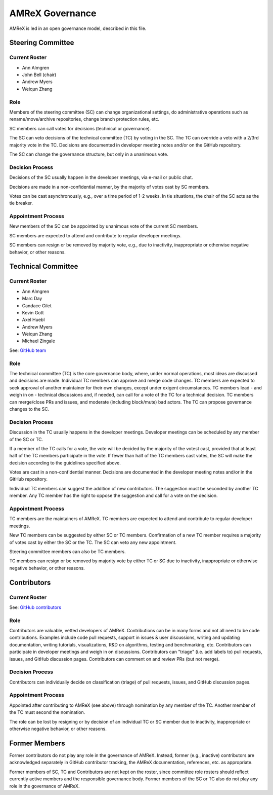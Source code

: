.. _governance:

AMReX Governance
================

AMReX is led in an open governance model, described in this file.


Steering Committee
------------------

Current Roster
^^^^^^^^^^^^^^

- Ann Almgren
- John Bell (chair)
- Andrew Myers
- Weiqun Zhang

Role
^^^^

Members of the steering committee (SC) can change organizational settings, do administrative operations such as rename/move/archive repositories, change branch protection rules, etc.

SC members can call votes for decisions (technical or governance).

The SC can veto decisions of the technical committee (TC) by voting in the SC.
The TC can override a veto with a 2/3rd majority vote in the TC.
Decisions are documented in developer meeting notes and/or on the GitHub repository.

The SC can change the governance structure, but only in a unanimous vote.

Decision Process
^^^^^^^^^^^^^^^^

Decisions of the SC usually happen in the developer meetings, via e-mail or public chat.

Decisions are made in a non-confidential manner, by the majority of votes cast by SC members.

Votes can be cast asynchronously, e.g., over a time period of 1-2 weeks.
In tie situations, the chair of the SC acts as the tie breaker.

Appointment Process
^^^^^^^^^^^^^^^^^^^

New members of the SC can be appointed by unanimous vote of the current SC members.

SC members are expected to attend and contribute to regular developer meetings.

SC members can resign or be removed by majority vote, e.g., due to inactivity, inappropriate or otherwise negative behavior, or other reasons.


Technical Committee
-------------------

Current Roster
^^^^^^^^^^^^^^

- Ann Almgren
- Marc Day
- Candace Gilet
- Kevin Gott
- Axel Huebl
- Andrew Myers
- Weiqun Zhang
- Michael Zingale

See: `GitHub team <https://github.com/orgs/AMReX-Codes/teams/amrex>`__

Role
^^^^

The technical committee (TC) is the core governance body, where, under normal operations, most ideas are discussed and decisions are made.
Individual TC members can approve and merge code changes.
TC members are expected to seek approval of another maintainer for their own changes, except under exigent circumstances.
TC members lead - and weigh in on - technical discussions and, if needed, can call for a vote of the TC for a technical decision.
TC members can merge/close PRs and issues, and moderate (including block/mute) bad actors.
The TC can propose governance changes to the SC.


Decision Process
^^^^^^^^^^^^^^^^

Discussion in the TC usually happens in the developer meetings. Developer meetings can be scheduled by any member of the SC or TC.

If a member of the TC calls for a vote, the vote will be decided by the majority of the votest cast, provided that at least half of the TC members participate in the vote. If fewer than half of the TC members cast votes, the SC will make the decision according to the guidelines specified above.

Votes are cast in a non-confidential manner.
Decisions are documented in the developer meeting notes and/or in the GitHub repository.

Individual TC members can suggest the addition of new contributors. The suggestion must be seconded by another TC member. Any TC member has the right to oppose the suggestion and call for a vote on the decision.

Appointment Process
^^^^^^^^^^^^^^^^^^^

TC members are the maintainers of AMReX.
TC members are expected to attend and contribute to regular developer meetings.

New TC members can be suggested by either SC or TC members. Confirmation of a new TC member requires a majority of votes cast by either the SC or the TC. The SC can veto any new appointment.

Steering committee members can also be TC members.

TC members can resign or be removed by majority vote by either TC or SC due to inactivity, inappropriate or otherwise negative behavior, or other reasons.


Contributors
------------

Current Roster
^^^^^^^^^^^^^^

See: `GitHub contributors <https://github.com/AMReX-Codes/amrex/graphs/contributors>`__

Role
^^^^

Contributors are valuable, vetted developers of AMReX.
Contributions can be in many forms and not all need to be code contributions.
Examples include code pull requests, support in issues & user discussions, writing and updating documentation, writing tutorials, visualizations, R&D on algorithms, testing and benchmarking, etc.
Contributors can participate in developer meetings and weigh in on discussions.
Contributors can "triage" (i.e. add labels to) pull requests, issues, and GitHub discussion pages.
Contributors can comment on and review PRs (but not merge).

Decision Process
^^^^^^^^^^^^^^^^

Contributors can individually decide on classification (triage) of pull requests, issues, and GitHub discussion pages.

Appointment Process
^^^^^^^^^^^^^^^^^^^

Appointed after contributing to AMReX (see above) through nomination by any member of the TC. Another member of the TC must second the nomination.

The role can be lost by resigning or by decision of an individual TC or SC member due to inactivity, inappropriate or otherwise negative behavior, or other reasons.


Former Members
--------------

Former contributors do not play any role in the governance of AMReX.
Instead, former (e.g., inactive) contributors are acknowledged separately in GitHub contributor tracking, the AMReX documentation, references, etc. as appropriate.

Former members of SC, TC and Contributors are not kept on the roster, since committee role rosters should reflect currently active members and the responsible governance body. Former members of the SC or TC also do not play any role in the governance of AMReX.
